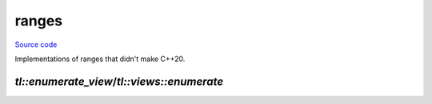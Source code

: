 ranges
========

`Source code <https://github.com/TartanLlama/ranges/tree/main/include/tl>`_

Implementations of ranges that didn't make C++20.

`tl::enumerate_view`/`tl::views::enumerate`
-------------------------------------------

.. class:: template <class V> class tl::enumerate_view : public std::ranges::view_interface<enumerate_view<V>>

    **Requires:** `std::ranges::input_range<V> && std::ranges::view<V>`

    A view which lets you iterate over the items in a range and their indices at the same time.

    Examples: ::

        std::vector<int> v;
        for (auto&& [index, item] : tl::views::enumerate(v)) {
            //...
        }
        for (auto&& [index, item] : tl::enumerate_view(v)) {
            //...
        }
        for (auto&& [index, item] : v | tl::views::enumerate) {
            //...
        }

    **Member Types**

    .. class:: template <bool Const> sentinel

        **Member Types**

        .. type:: private Base = std::conditional_t<Const, const V, V>

        **Special Members**

        .. function:: sentinel() = default
        .. function:: constexpr explicit sentinel(std::ranges::sentinel_t<Base> end)

        .. function:: constexpr sentinel(sentinel<!Const> other) 
        
            **Requires:** `Const && std::convertible_to<std::ranges::sentinel_t<V>, std::ranges::sentinel_t<Base>>`

            Const-converting constructor.

        **Member Functions**

        .. function:: constexpr std::ranges::sentinel_t<Base> base() const

            Retrieve the base sentinel.

        **Friend Functions**

        .. function:: friend constexpr bool operator==(const iterator<Const>& x, const sentinel& y)
        .. function:: friend constexpr std::ranges::range_difference_t<Base> operator-(const iterator<Const>& x, const sentinel& y) 
                      friend constexpr std::ranges::range_difference_t<Base> operator-(const sentinel& x, const iterator<Const>& y) 
            
            **Requires:** `std::sized_sentinel_for<std::ranges::sentinel_t<Base>, std::ranges::iterator_t<Base>>`

    .. class:: template <bool Const> iterator

        **Member Types**

        .. type:: private Base = std::conditional_t<Const, const V, V>
        .. type:: private count_type = std::conditional_t<std::ranges::sized_range<V>, std::ranges::range_size_t<V>, std::make_unsigned_t<std::ranges::range_difference_t<V>>>;
        .. type:: iterator_category = typename std::iterator_traits<std::ranges::iterator_t<Base>>::iterator_category
        .. type:: reference = std::pair<count_type, std::ranges::range_reference_t<Base>>;
        .. type:: value_type = std::pair<count_type, std::ranges::range_value_t<Base>>
        .. type:: difference_type = std::ranges::range_difference_t<Base>

        **Special Members**

        .. function:: iterator() = default

            Construct an iterator not tied to a base iterator.

        .. function:: constexpr explicit iterator(std::ranges::iterator_t<Base> current, difference_type pos)

            Construct an iterator wrapping the given base iterator at the given index.

        .. function:: constexpr iterator(iterator<!Const> i) 

            **Requires**: `Const && std::convertible_to<std::ranges::iterator_t<V>, std::ranges::iterator_t<Base>>`
            
            Const-converting constructor.
 
        **Member Functions**

        .. function:: constexpr std::ranges::iterator_t<Base> base() const&

            **Requires:** `std::copyable<std::ranges::iterator_t<Base>>`
            
            Retrieve the base iterator.

        .. function:: constexpr std::ranges::iterator_t<Base> base() && 

            Retrieve the base iterator.

        .. function:: constexpr reference operator*() const

            Retrieve a pair of the current index and element.

        .. function:: constexpr reference operator[](difference_type x) const

            **Requires:** `std::ranges::random_access_range<Base>`

            Retrieve the pair of the index and element at an offset of `x`.

        .. function:: constexpr iterator& operator++()
        .. function:: constexpr void operator++(int)

            **Requires:** `!std::ranges::forward_range<Base>`

        .. function:: iterator operator++(int)

            **Requires:** `std::ranges::forward_range<Base>`

        .. function:: constexpr iterator& operator--()
                      constexpr iterator operator--(int)

            **Requires:** `std::ranges::bidirectional_range<Base>`

        .. function:: constexpr iterator& operator+=(difference_type x)
                      constexpr iterator& operator-=(difference_type x)

            **Requires:** `std::ranges::random_access_range<Base>`

        **Friend Functions**

        .. function:: friend constexpr bool operator==(const iterator& x, const iterator& y)

            **Requires:** `std::equality_comparable<std::ranges::iterator_t<Base>>`
        
        .. function:: friend constexpr bool operator<(const iterator& x, const iterator& y)
                      friend constexpr bool operator>(const iterator& x, const iterator& y)
                      friend constexpr bool operator<=(const iterator& x, const iterator& y)
                      friend constexpr bool operator>=(const iterator& x, const iterator& y)

            **Requires:** `std::ranges::random_access_range<Base>`

        .. function:: friend constexpr auto operator<=>(const iterator& x, const iterator& y)

            **Requires:** `std::ranges::random_access_range<Base> && std::three_way_comparable<std::ranges::iterator_t<Base>>`

        .. function:: friend constexpr iterator operator+(const iterator& x, difference_type y)
                      friend constexpr iterator operator+(difference_type x, const iterator& y)
                      friend constexpr iterator operator-(const iterator& x, difference_type y)
                      friend constexpr iterator operator-(difference_type x, const iterator& y)
            
            **Requires:** `std::ranges::random_access_range<Base>`

    **Special Members**

    .. function:: enumerate_view() = default
    .. function:: enumerate_view(V base)

    **Member Functions**

    .. function:: constexpr iterator<false> begin()

        **Requires:** `!simple_view<V>`

    .. function:: constexpr iterator<true> begin() const

        **Requires:** `simple_view<V>`

    .. function:: constexpr sentinel<false> end()
    .. function:: constexpr iterator<false> end()

        **Requires:** `std::ranges::common_range<V>&& std::ranges::sized_range<V>`

    .. function:: constexpr sentinel<true> end() const
    .. function:: constexpr iterator<true> end() const

        **Requires:** `std::ranges::common_range<V>&& std::ranges::sized_range<V>`

    .. function:: constexpr std::ranges::size_t<V> size() 
    
        **Requires:** `std::ranges::sized_range<V>`

    .. function:: constexpr std::ranges::size_t<const V> size() 
    
        **Requires:** `std::ranges::sized_range<const V>`

    .. function:: constexpr V base() const& 
    
        **Requires:** `std::copy_constructible<V>`

    .. function:: constexpr V base() && 

.. class:: tl::views::detail::enumerate_fn

    .. function:: template <class V> constexpr tl::enumerate_view<deduced> operator()(V&& v) const
                  template <class V> friend constexpr auto operator|(V&& v, enumerate_fn)
    
        **Requires:** `std::ranges::viewable_range<V>`

        Create a `tl::enumerate_view` from the given range.

.. var:: constexpr inline tl::views::detail::enumerate_fn enumerate

    Instance of `tl::views::detail::enumerate_fn` to allow piping, e.g.: ::

        for (auto&& [index, item] : v | tl::views::enumerate) {
            //...
        }
  